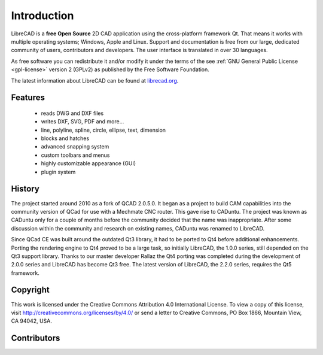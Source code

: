 .. _intro:

.. Introduction main page and index

Introduction
============

.. _about:

LibreCAD is a **free Open Source** 2D CAD application using the cross-platform framework Qt.  That means it works with multiple operating systems; Windows, Apple and Linux. Support and documentation is free from our large, dedicated community of users, contributors and developers.  The user interface is translated in over 30 languages.

As free software you can redistribute it and/or modify it under the terms of the see :ref:`GNU General Public License <gpl-license>` version 2 (GPLv2) as published by the Free Software Foundation.

The latest information about LibreCAD can be found at `librecad.org <http://librecad.org>`_.


Features
--------

   - reads DWG and DXF files
   - writes DXF, SVG, PDF and more...
   - line, polyline, spline, circle, ellipse, text, dimension
   - blocks and hatches
   - advanced snapping system
   - custom toolbars and menus
   - highly customizable appearance (GUI)
   - plugin system


History
-------

The project started around 2010 as a fork of QCAD 2.0.5.0. It began as a project to build CAM capabilities into the community version of QCad for use with a Mechmate CNC router.  This gave rise to CADuntu.  The project was known as CADuntu only for a couple of months before the community decided that the name was inappropriate.  After some discussion within the community and research on existing names, CADuntu was renamed to LibreCAD.

Since QCad CE was built around the outdated Qt3 library, it had to be ported to Qt4 before additional enhancements.  Porting the rendering engine to Qt4 proved to be a large task, so initially LibreCAD,  the 1.0.0 series, still depended on the Qt3 support library. Thanks to our master developer Rallaz the Qt4 porting was completed during the development of 2.0.0 series and LibreCAD has become Qt3 free.  The latest version of LibreCAD, the 2.2.0 series, requires the Qt5 framework.


Copyright
---------

This work is licensed under the Creative Commons Attribution 4.0 International License. To view a copy of this license, visit http://creativecommons.org/licenses/by/4.0/ or send a letter to Creative Commons, PO Box 1866, Mountain View, CA 94042, USA.


Contributors
------------


